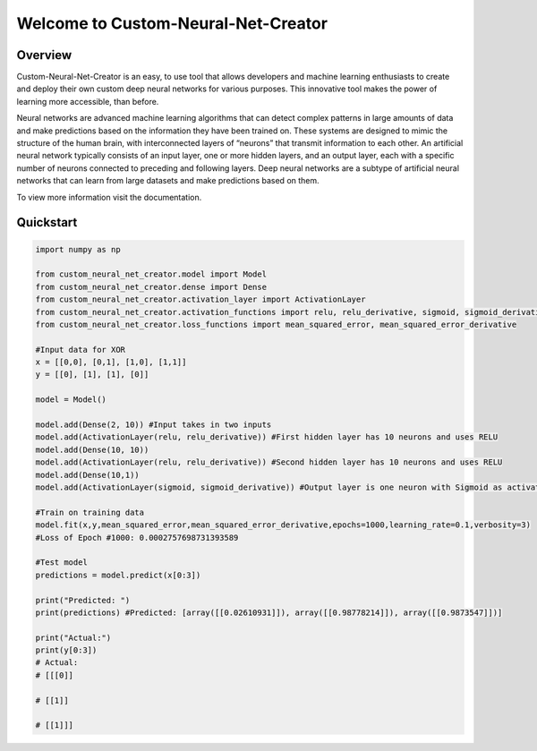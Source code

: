 Welcome to Custom-Neural-Net-Creator
====================================

Overview
--------
Custom-Neural-Net-Creator is an easy, to use tool that allows developers and machine learning enthusiasts to create and deploy their own custom deep neural networks for various purposes. This innovative tool makes the power of learning more accessible, than before.

Neural networks are advanced machine learning algorithms that can detect complex patterns in large amounts of 
data and make predictions based on the information they have been trained on. 
These systems are designed to mimic the structure of the human brain, with interconnected layers of 
“neurons” that transmit information to each other. 
An artificial neural network typically consists of an input layer, 
one or more hidden layers, and an output layer, each with a specific number of neurons connected to 
preceding and following layers. Deep neural networks are a subtype of artificial neural networks 
that can learn from large datasets and make predictions based on them.

To view more information visit the documentation.

Quickstart
----------
.. code:: python

   import numpy as np

   from custom_neural_net_creator.model import Model
   from custom_neural_net_creator.dense import Dense
   from custom_neural_net_creator.activation_layer import ActivationLayer
   from custom_neural_net_creator.activation_functions import relu, relu_derivative, sigmoid, sigmoid_derivative, tanh, tanh_prime
   from custom_neural_net_creator.loss_functions import mean_squared_error, mean_squared_error_derivative

   #Input data for XOR
   x = [[0,0], [0,1], [1,0], [1,1]]
   y = [[0], [1], [1], [0]]

   model = Model()

   model.add(Dense(2, 10)) #Input takes in two inputs
   model.add(ActivationLayer(relu, relu_derivative)) #First hidden layer has 10 neurons and uses RELU
   model.add(Dense(10, 10))
   model.add(ActivationLayer(relu, relu_derivative)) #Second hidden layer has 10 neurons and uses RELU
   model.add(Dense(10,1))
   model.add(ActivationLayer(sigmoid, sigmoid_derivative)) #Output layer is one neuron with Sigmoid as activation

   #Train on training data
   model.fit(x,y,mean_squared_error,mean_squared_error_derivative,epochs=1000,learning_rate=0.1,verbosity=3)
   #Loss of Epoch #1000: 0.0002757698731393589

   #Test model
   predictions = model.predict(x[0:3])

   print("Predicted: ")
   print(predictions) #Predicted: [array([[0.02610931]]), array([[0.98778214]]), array([[0.9873547]])]

   print("Actual:")
   print(y[0:3])
   # Actual:
   # [[[0]]

   # [[1]]

   # [[1]]]